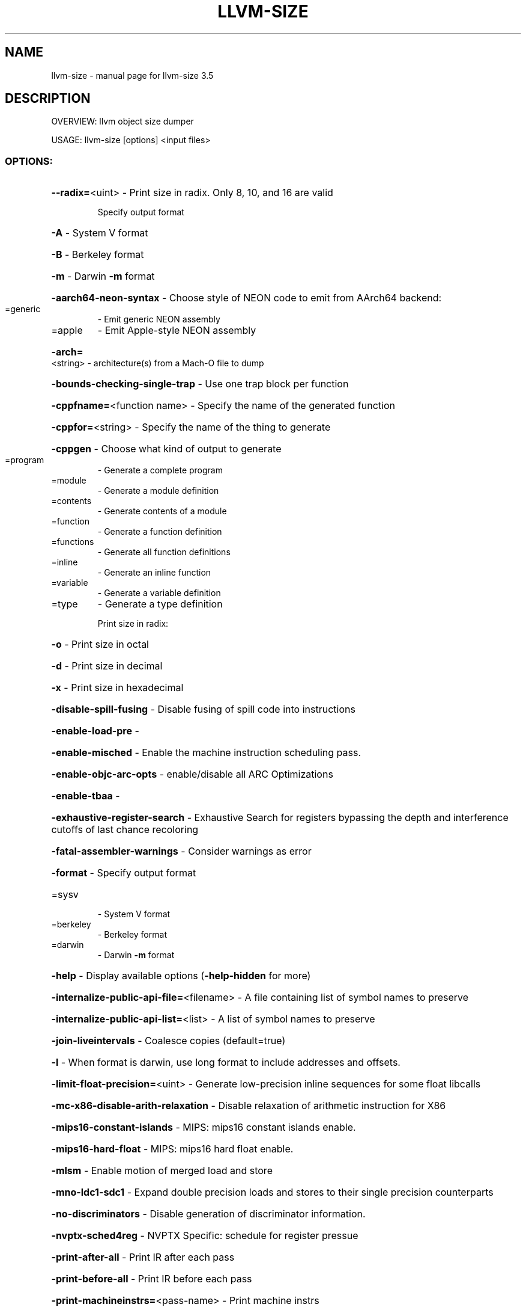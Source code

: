.\" DO NOT MODIFY THIS FILE!  It was generated by help2man 1.47.4.
.TH LLVM-SIZE "1" "October 2016" "llvm-size 3.5" "User Commands"
.SH NAME
llvm-size \- manual page for llvm-size 3.5
.SH DESCRIPTION
OVERVIEW: llvm object size dumper
.PP
USAGE: llvm\-size [options] <input files>
.SS "OPTIONS:"
.HP
\fB\-\-radix=\fR<uint>                                  \- Print size in radix. Only 8, 10, and 16 are valid
.IP
Specify output format
.HP
\fB\-A\fR                                            \- System V format
.HP
\fB\-B\fR                                            \- Berkeley format
.HP
\fB\-m\fR                                            \- Darwin \fB\-m\fR format
.HP
\fB\-aarch64\-neon\-syntax\fR                            \- Choose style of NEON code to emit from AArch64 backend:
.TP
=generic
\-   Emit generic NEON assembly
.TP
=apple
\-   Emit Apple\-style NEON assembly
.HP
\fB\-arch=\fR<string>                                  \- architecture(s) from a Mach\-O file to dump
.HP
\fB\-bounds\-checking\-single\-trap\fR                    \- Use one trap block per function
.HP
\fB\-cppfname=\fR<function name>                       \- Specify the name of the generated function
.HP
\fB\-cppfor=\fR<string>                                \- Specify the name of the thing to generate
.HP
\fB\-cppgen\fR                                         \- Choose what kind of output to generate
.TP
=program
\-   Generate a complete program
.TP
=module
\-   Generate a module definition
.TP
=contents
\-   Generate contents of a module
.TP
=function
\-   Generate a function definition
.TP
=functions
\-   Generate all function definitions
.TP
=inline
\-   Generate an inline function
.TP
=variable
\-   Generate a variable definition
.TP
=type
\-   Generate a type definition
.IP
Print size in radix:
.HP
\fB\-o\fR                                            \- Print size in octal
.HP
\fB\-d\fR                                            \- Print size in decimal
.HP
\fB\-x\fR                                            \- Print size in hexadecimal
.HP
\fB\-disable\-spill\-fusing\fR                           \- Disable fusing of spill code into instructions
.HP
\fB\-enable\-load\-pre\fR                                \-
.HP
\fB\-enable\-misched\fR                                 \- Enable the machine instruction scheduling pass.
.HP
\fB\-enable\-objc\-arc\-opts\fR                           \- enable/disable all ARC Optimizations
.HP
\fB\-enable\-tbaa\fR                                    \-
.HP
\fB\-exhaustive\-register\-search\fR                     \- Exhaustive Search for registers bypassing the depth and interference cutoffs of last chance recoloring
.HP
\fB\-fatal\-assembler\-warnings\fR                       \- Consider warnings as error
.HP
\fB\-format\fR                                         \- Specify output format
.TP
=sysv
\-   System V format
.TP
=berkeley
\-   Berkeley format
.TP
=darwin
\-   Darwin \fB\-m\fR format
.HP
\fB\-help\fR                                           \- Display available options (\fB\-help\-hidden\fR for more)
.HP
\fB\-internalize\-public\-api\-file=\fR<filename>         \- A file containing list of symbol names to preserve
.HP
\fB\-internalize\-public\-api\-list=\fR<list>             \- A list of symbol names to preserve
.HP
\fB\-join\-liveintervals\fR                             \- Coalesce copies (default=true)
.HP
\fB\-l\fR                                              \- When format is darwin, use long format to include addresses and offsets.
.HP
\fB\-limit\-float\-precision=\fR<uint>                   \- Generate low\-precision inline sequences for some float libcalls
.HP
\fB\-mc\-x86\-disable\-arith\-relaxation\fR                \- Disable relaxation of arithmetic instruction for X86
.HP
\fB\-mips16\-constant\-islands\fR                        \- MIPS: mips16 constant islands enable.
.HP
\fB\-mips16\-hard\-float\fR                              \- MIPS: mips16 hard float enable.
.HP
\fB\-mlsm\fR                                           \- Enable motion of merged load and store
.HP
\fB\-mno\-ldc1\-sdc1\fR                                  \- Expand double precision loads and stores to their single precision counterparts
.HP
\fB\-no\-discriminators\fR                              \- Disable generation of discriminator information.
.HP
\fB\-nvptx\-sched4reg\fR                                \- NVPTX Specific: schedule for register pressue
.HP
\fB\-print\-after\-all\fR                                \- Print IR after each pass
.HP
\fB\-print\-before\-all\fR                               \- Print IR before each pass
.HP
\fB\-print\-machineinstrs=\fR<pass\-name>                \- Print machine instrs
.HP
\fB\-regalloc\fR                                       \- Register allocator to use
.TP
=default
\-   pick register allocator based on \fB\-O\fR option
.TP
=basic
\-   basic register allocator
.TP
=fast
\-   fast register allocator
.TP
=greedy
\-   greedy register allocator
.TP
=pbqp
\-   PBQP register allocator
.HP
\fB\-rng\-seed=\fR<seed>                                \- Seed for the random number generator
.HP
\fB\-sample\-profile\-max\-propagate\-iterations=\fR<uint> \- Maximum number of iterations to go through when propagating sample block/edge weights through the CFG.
.HP
\fB\-spiller\fR                                        \- Spiller to use: (default: standard)
.TP
=trivial
\-   trivial spiller
.TP
=inline
\-   inline spiller
.HP
\fB\-stackmap\-version=\fR<int>                         \- Specify the stackmap encoding version (default = 1)
.HP
\fB\-stats\fR                                          \- Enable statistics output from program (available with Asserts)
.HP
\fB\-time\-passes\fR                                    \- Time each pass, printing elapsed time for each on exit
.HP
\fB\-verify\-debug\-info\fR                              \-
.HP
\fB\-verify\-dom\-info\fR                                \- Verify dominator info (time consuming)
.HP
\fB\-verify\-loop\-info\fR                               \- Verify loop info (time consuming)
.HP
\fB\-verify\-regalloc\fR                                \- Verify during register allocation
.HP
\fB\-verify\-region\-info\fR                             \- Verify region info (time consuming)
.HP
\fB\-verify\-scev\fR                                    \- Verify ScalarEvolution's backedge taken counts (slow)
.HP
\fB\-version\fR                                        \- Display the version of this program
.HP
\fB\-x86\-asm\-syntax\fR                                 \- Choose style of code to emit from X86 backend:
.TP
=att
\-   Emit AT&T\-style assembly
.TP
=intel
\-   Emit Intel\-style assembly
.SH "SEE ALSO"
The full documentation for
.B llvm-size
is maintained as a Texinfo manual.  If the
.B info
and
.B llvm-size
programs are properly installed at your site, the command
.IP
.B info llvm-size
.PP
should give you access to the complete manual.
